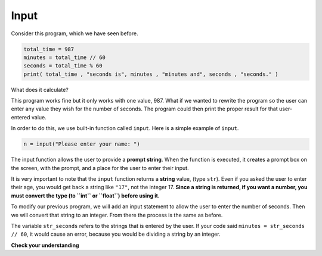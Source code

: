 ..  Copyright (C)  Brad Miller, David Ranum, Jeffrey Elkner, Peter Wentworth, Allen B. Downey, Chris
    Meyers, and Dario Mitchell.  Permission is granted to copy, distribute
    and/or modify this document under the terms of the GNU Free Documentation
    License, Version 1.3 or any later version published by the Free Software
    Foundation; with Invariant Sections being Forward, Prefaces, and
    Contributor List, no Front-Cover Texts, and no Back-Cover Texts.  A copy of
    the license is included in the section entitled "GNU Free Documentation
    License".


.. |NOTE| image:: Figures/pencil.png

.. role:: notetext

.. raw:: html

    <style> .notetext {color:green; font-weight: bold; font-size: 110%; } </style>

.. role:: sctnhead

.. raw:: html

    <style> .sctnhead {color:black; font-weight: bold; font-size: 140%; } </style>
    
.. qnum::
   :prefix: lps-input-
   :start: 1

Input
------

Consider this program, which we have seen before.  

.. sourcecode:: python

    total_time = 987
    minutes = total_time // 60
    seconds = total_time % 60
    print( total_time , "seconds is", minutes , "minutes and", seconds , "seconds." )

What does it calculate?

This program works fine but it only works with one value, 987.  What if we wanted to rewrite the program so the user can enter any value they wish for the number of seconds.  The program could then print the proper result for that user-entered value.

In order to do this, we use built-in function called ``input``.  Here is a simple example of ``input``.

.. sourcecode:: python

    n = input("Please enter your name: ")

The input function allows the user to provide a **prompt string**.  When the function is executed, it creates a prompt box on the screen, with the prompt, and a place for the user to enter their input. 

.. activecode:: lps_input_code2

    n = input("Please enter your name: ")
    print("Hello", n)

It is very important to note that the ``input`` function returns a **string** value, (type ``str``).  Even if you asked the user to enter their age, you would get back a string like ``"17"``, not the integer 17.  **Since a string is returned, if you want a number, you must convert the type (to ``int`` or ``float``) before using it.**

To modify our previous program, we will add an input statement to allow the user to enter the number of seconds.  Then we will convert that string to an integer.  From there the process is the same as before.  

.. activecode:: lps_input_code2

    str_seconds = input("Please enter the number of seconds you wish to convert")
    total_time = int( str_seconds)
    minutes = total_time // 60
    seconds = total_time % 60
    print( total_time , "seconds is", minutes , "minutes and", seconds , "seconds." )

The variable ``str_seconds`` refers to the strings that is entered by the user. If your code said ``minutes = str_seconds // 60``, it would cause an error, because you would be dividing a string by an integer.


**Check your understanding**

.. mchoice:: test_question2_7_1
   :answer_a: &lt;class 'str'&gt;
   :answer_b: &lt;class 'int'&gt;
   :answer_c: &lt;class 18&gt;
   :answer_d: 18
   :correct: a
   :feedback_a: All input from users is read in as a string.
   :feedback_b: Even though the user typed in an integer, it does not come into the program as an integer.
   :feedback_c: 18 is the value of what the user typed, not the type of the data.
   :feedback_d: 18 is the value of what the user typed, not the type of the data.

   What is printed when the following statements execute?

   .. code-block:: python

     n = input("Please enter your age: ")
     # user types in 18
     print ( type(n) )


.. index:: input

